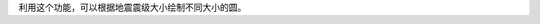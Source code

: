 利用这个功能，可以根据地震震级大小绘制不同大小的圆。

.. gmtplot::
   :show-code: true
   :width: 100%

    #!/usr/bin/env bash
    gmt begin ex
        # 从GMT远程服务器下载示例地震目录文件
        gmt which -Gl @quakes_07.txt
        
        gmt basemap -JM10c -R308/352/-12/24 -Baf
        gmt grdimage @earth_relief_20m_p -Celevation
        # 示例文件三列分别为经度、纬度、震级。
        # 根据震级绘制不同大小的圆点。用户可以根据自己数据震级的最大最小值，调整原点直径的计算参数
        gawk '{print $1, $2, 0.2*($3-4.0)}' quakes_07.txt | gmt plot -Scc -Gred -W0.1

        # 统计不同震级
        c4=$(gawk '4<=$3 && $3<5 {count++}END{print count}' quakes_07.txt | tr -d '\n\r')
        c5=$(gawk '5<=$3 && $3<6 {count++}END{print count}' quakes_07.txt | tr -d '\n\r')
        c6=$(gawk '6<=$3 && $3<7 {count++}END{print count}' quakes_07.txt | tr -d '\n\r')

        # 输出统计结果
        gmt basemap -JX5c/-5c -R0/10/0/10 -Y4c -X10c
        # 
        echo 1 2 | gmt plot -Sc0.2c -Gred -W0.1p
        echo 2 2 4\<\=mag\<5: ${c4} | gmt text -F+f14p+jML

        echo 1 3 | gmt plot -Sc0.4c -Gred -W0.1p
        echo 2 3 5\<\=mag\<6: ${c5} | gmt text -F+f14p+jML

        echo 1 4 | gmt plot -Sc0.6c -Gred -W0.1p
        echo 2 4 6\<\=mag\<7: ${c6} | gmt text -F+f14p+jML
    gmt end show
